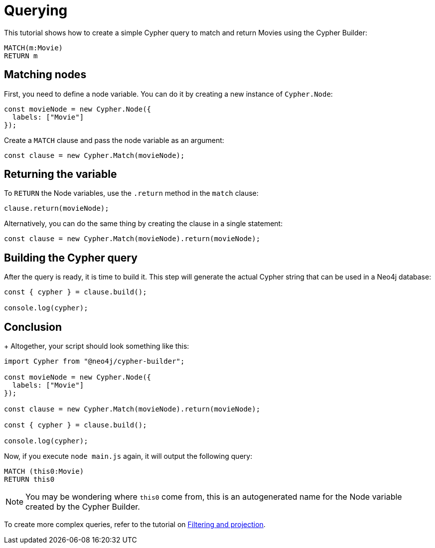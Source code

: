 = Querying

This tutorial shows how to create a simple Cypher query to match and return Movies using the Cypher Builder:

```cypher
MATCH(m:Movie)
RETURN m
```

== Matching nodes

First, you need to define a node variable. You can do it by creating a new instance of `Cypher.Node`:

```javascript
const movieNode = new Cypher.Node({
  labels: ["Movie"]
});
```

Create a `MATCH` clause and pass the node variable as an argument:

```javascript
const clause = new Cypher.Match(movieNode);
```

== Returning the variable

To `RETURN` the Node variables, use the `.return` method in the `match` clause:

```javascript
clause.return(movieNode);
```

Alternatively, you can do the same thing by creating the clause in a single statement:

```javascript
const clause = new Cypher.Match(movieNode).return(movieNode);
```


== Building the Cypher query

After the query is ready, it is time to build it. 
This step will generate the actual Cypher string that can be used in a Neo4j database:

```javascript
const { cypher } = clause.build();

console.log(cypher);
```

== Conclusion

+
Altogether, your script should look something like this:

```javascript
import Cypher from "@neo4j/cypher-builder";

const movieNode = new Cypher.Node({
  labels: ["Movie"]
});

const clause = new Cypher.Match(movieNode).return(movieNode);

const { cypher } = clause.build();

console.log(cypher);
```

Now, if you execute `node main.js` again, it will output the following query:

```cypher
MATCH (this0:Movie)
RETURN this0
```

[NOTE]
====
You may be wondering where `this0` come from, this is an autogenerated name for the Node variable created by the Cypher Builder. 
====

To create more complex queries, refer to the tutorial on xref:/getting-started/filters-and-projections.adoc[Filtering and projection].
